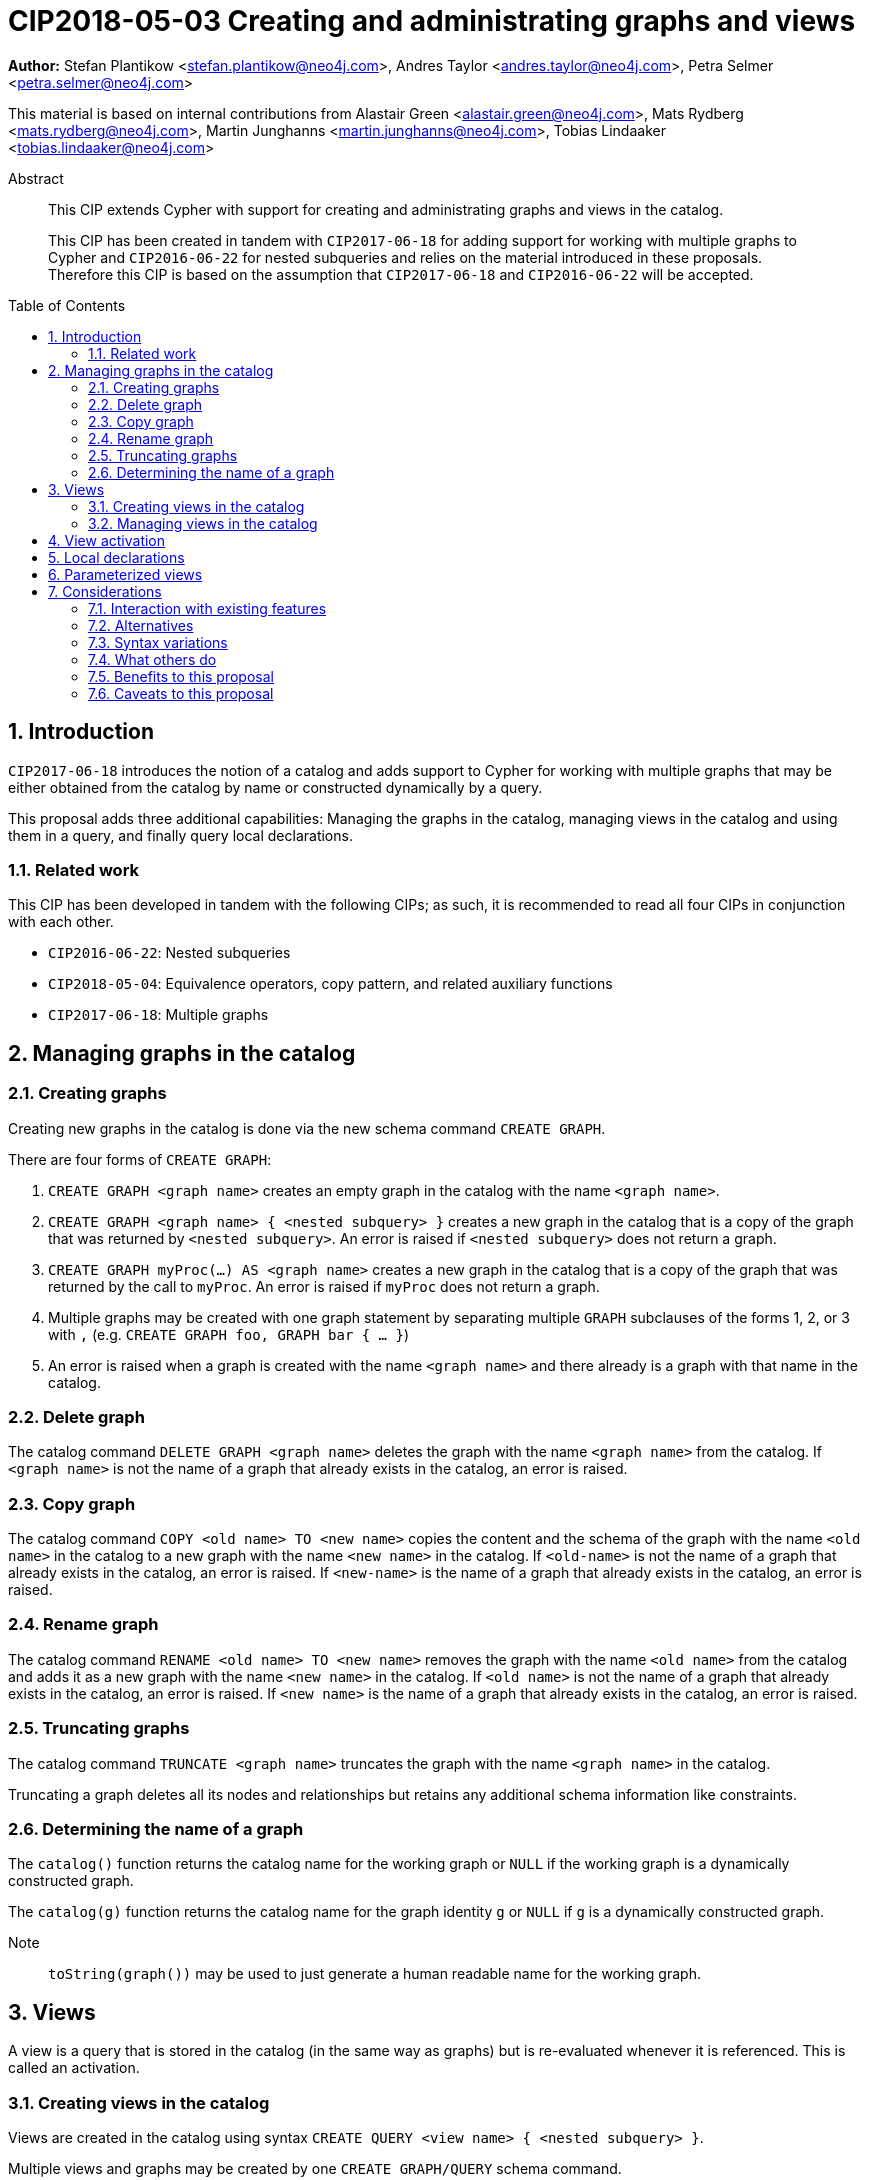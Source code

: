 = CIP2018-05-03 Creating and administrating graphs and views
:numbered:
:toc:
:toc-placement: macro
:source-highlighter: codemirror

*Author:* Stefan Plantikow <stefan.plantikow@neo4j.com>, Andres Taylor <andres.taylor@neo4j.com>, Petra Selmer <petra.selmer@neo4j.com>

This material is based on internal contributions from Alastair Green <alastair.green@neo4j.com>, Mats Rydberg <mats.rydberg@neo4j.com>, Martin Junghanns <martin.junghanns@neo4j.com>, Tobias Lindaaker <tobias.lindaaker@neo4j.com>

[abstract]
.Abstract
--
This CIP extends Cypher with support for creating and administrating graphs and views in the catalog.

This CIP has been created in tandem with `CIP2017-06-18` for adding support for working with multiple graphs to Cypher and `CIP2016-06-22` for nested subqueries and relies on the material introduced in these proposals.
Therefore this CIP is based on the assumption that `CIP2017-06-18` and `CIP2016-06-22` will be accepted.
--

toc::[]



== Introduction

`CIP2017-06-18` introduces the notion of a catalog and adds support to Cypher for working with multiple graphs that may be either obtained from the catalog by name or constructed dynamically by a query.

This proposal adds three additional capabilities: Managing the graphs in the catalog, managing views in the catalog and using them in a query, and finally query local declarations.


=== Related work

This CIP has been developed in tandem with the following CIPs; as such, it is recommended to read all four CIPs in conjunction with each other.

 * `CIP2016-06-22`: Nested subqueries
 * `CIP2018-05-04`: Equivalence operators, copy pattern, and related auxiliary functions
 * `CIP2017-06-18`: Multiple graphs


== Managing graphs in the catalog


=== Creating graphs

Creating new graphs in the catalog is done via the new schema command `CREATE GRAPH`.

There are four forms of `CREATE GRAPH`:

1. `CREATE GRAPH <graph name>` creates an empty graph in the catalog with the name `<graph name>`.

2. `CREATE GRAPH <graph name> { <nested subquery> }` creates a new graph in the catalog that is a copy of the graph that was returned by `<nested subquery>`.
An error is raised if `<nested subquery>` does not return a graph.

3. `CREATE GRAPH myProc(...) AS <graph name>` creates a new graph in the catalog that is a copy of the graph that was returned by the call to `myProc`.
An error is raised if `myProc` does not return a graph.

4. Multiple graphs may be created with one graph statement by separating multiple `GRAPH` subclauses of the forms 1, 2, or 3 with `,` (e.g. `CREATE GRAPH foo, GRAPH bar { ... }`)

5. An error is raised when a graph is created with the name `<graph name>` and there already is a graph with that name in the catalog.


=== Delete graph

The catalog command `DELETE GRAPH <graph name>` deletes the graph with the name `<graph name>` from the catalog.
If `<graph name>` is not the name of a graph that already exists in the catalog, an error is raised.


=== Copy graph

The catalog command `COPY <old name> TO <new name>` copies the content and the schema of the graph with the name `<old name>` in the catalog to a new graph with the name `<new name>` in the catalog.
If `<old-name>` is not the name of a graph that already exists in the catalog, an error is raised.
If `<new-name>` is the name of a graph that already exists in the catalog, an error is raised.


=== Rename graph

The catalog command  `RENAME <old name> TO <new name>` removes the graph with the name `<old name>` from the catalog and adds it as a new graph with the name `<new name>` in the catalog.
If `<old name>` is not the name of a graph that already exists in the catalog, an error is raised.
If `<new name>` is the name of a graph that already exists in the catalog, an error is raised.


=== Truncating graphs

The catalog command `TRUNCATE <graph name>` truncates the graph with the name `<graph name>` in the catalog.

Truncating a graph deletes all its nodes and relationships but retains any additional schema information like constraints.


=== Determining the name of a graph

The `catalog()` function returns the catalog name for the working graph or `NULL` if the working graph is a dynamically constructed graph.

The `catalog(g)` function returns the catalog name for the graph identity `g` or `NULL` if `g` is a dynamically constructed graph.

Note:: `toString(graph())` may be used to just generate a human readable name for the working graph.


== Views

A view is a query that is stored in the catalog (in the same way as graphs) but is re-evaluated whenever it is referenced.
This is called an activation.


=== Creating views in the catalog

Views are created in the catalog using syntax `CREATE QUERY <view name> { <nested subquery> }`.

Multiple views and graphs may be created by one `CREATE GRAPH/QUERY` schema command.


=== Managing views in the catalog

Views in the catalog can be managed with `COPY`, `RENAME`, `DELETE QUERY` in the same way as graphs.

An error is raised when attempting to delete a graph using `DELETE QUERY` or a view using `DELETE GRAPH`.


== View activation

_Definition_: A view is activated whenever it is referenced from within a reading or updating statement.

View activation executes the query that was associated with the view and returns the graph as the query result for actual use.

The following forms of view activation currently exist in Cypher:

1. `FROM <view name>`
2. `UPDATE <view name>`
3. `RETURN CALL <view name>`
4. `RETURN GRAPH <view name>`


== Local declarations

Boths graphs and views may be declared at the start of a composite statement.

The syntax for local graph declarations is

[source, cypher]
----
GRAPH < local graph name > { <nested subquery }
GRAPH < graph or view name > AS < local graph name >
GRAPH myProc(...) AS < local graph name >
----

The syntax for local graph declarations is

[source, cypher]
----
QUERY < local view name > { < nested subquery > }
----

To avoid conflicts, it is suggested that `<local view name>` and `<graph view name>` are identifiers that start with a `_`.

Semantics:

1. `<nested subquery>` must not be a correlated subqueries.

2. An error is raised, if a local declaration would shadow an already exisint local declaration.

Note:: Restriction 1 is likely going to be lifted in the future.


== Parameterized views

Both views stored in the catalog and locally declared views may be parameterized with view arguments

[source, cypher]
----
QUERY _myView(<view argument>, ...) {
  <composite statement>
}
----

Activation of a parameterized view requires providing view arguments to the activation.

1. View arguments use the same namespace as parameters.

2. View arguments may be evaluated from any valid constant expression, i.e. an expression that only references literals or parameters in scope.
However grouped nested subqueries may be used to make additional parameters available inside a subquery.

3. An error is raised if a local view declares a view argument that is already bound (either passed as a parameter or via a grouped nested subquery).

It is recommended that a warning is raised if a catalog view references a parameter that is not an explicitly bound view argument.

Furthermore, views may express expectations on the passed bindings:

[source, cypher]
----
QUERY _myView(args) {
  WITH a, b
  <composite statement>
}
----

This alternative form of argument passing is needed for grouped nested subqueries in order to distinguish between arguments that are evaluated over parameters and the grouping key and variable bindings available in all records for the same grouping key.

Activation of a view with binding expectations may rename those bindings:

[source, cypher]
----
QUERY _myView($constant) {
  WITH a, b
  <composite statement>
}
MATCH (x)-[r:KNOWS]->(y)
CALL PER since _myView(5 WITH x AS a, y AS b) YIELD ...
...
----


== Considerations

This CIP aims to bring together different concepts and syntactic ideas introduced in the design of Cypher for multiple graphs and the CIP for nested subqueries.

It therefore tries to respect the guiding principles already expressed in those CIPs and other related proposals.


=== Interaction with existing features

None known.


=== Alternatives

Instead of adding additional clauses the major part of the proposed functionality could be expressed using procedures.
However, catalog management was felt central enough to warrant proper inclusion into the language.


=== Syntax variations

* `DROP GRAPH` instead of `DELETE GRAPH`


=== What others do

SQL has followed a similar approach in that it allows to register both views and tables in a global catalog.


=== Benefits to this proposal

Catalog management can be expressed using the Cypher language (instead of having to rely on implementation specific means).


=== Caveats to this proposal

The size of the language is increased.
This makes it harder to learn Cypher.
However the chosen syntax is quite intuitive which is expected to at leat reduce the impact of this change on readability.
